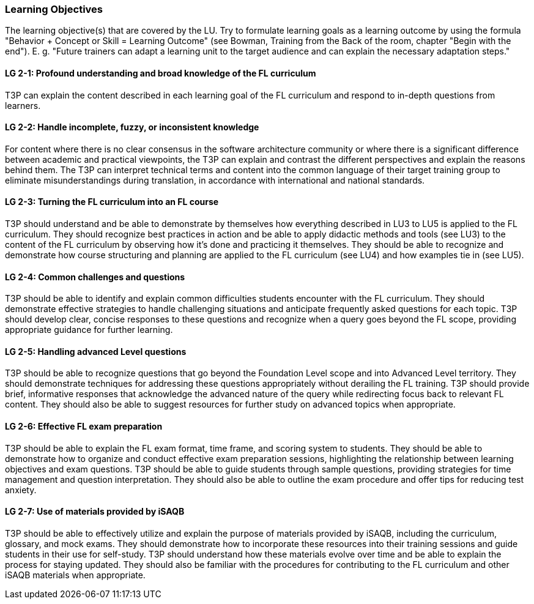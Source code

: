 // tag::EN[]
[discrete]
=== Learning Objectives
// end::EN[]

// tag::REMARK[]
[sidebar]
The learning objective(s) that are covered by the LU. Try to formulate learning goals as a learning outcome by using the formula "Behavior + Concept or Skill = Learning Outcome" (see Bowman, Training from the Back of the room, chapter "Begin with the end"). E. g. "Future trainers can adapt a learning unit to the target audience and can explain the necessary adaptation steps."
// end::REMARK[]

// tag::EN[]
[discrete]
[[LG-2-1]]
==== LG 2-1: Profound understanding and broad knowledge of the FL curriculum
T3P can explain the content described in each learning goal of the FL curriculum and respond to in-depth questions from learners.

[discrete]
[[LG-2-2]]
==== LG 2-2: Handle incomplete, fuzzy, or inconsistent  knowledge
For content where there is no clear consensus in the software architecture community or where there is a significant difference between academic and practical viewpoints, the T3P can explain and contrast the different perspectives and explain the reasons behind them.
The T3P can interpret technical terms and content into the common language of their target training group to eliminate misunderstandings during translation, in accordance with international and national standards.

[discrete]
[[LG-2-3]]
==== LG 2-3: Turning the FL curriculum into an FL course
T3P should understand and be able to demonstrate by themselves how everything described in LU3 to LU5 is applied to the FL curriculum.
They should  recognize best practices in action and be able to apply didactic methods and tools (see LU3) to the content of the FL curriculum by observing how it's done and practicing it themselves.
They should be able to recognize and demonstrate how course structuring and planning are applied to the FL curriculum (see LU4) and how examples tie in (see LU5).

[discrete]
[[LG-2-4]]
==== LG 2-4: Common challenges and questions
T3P should be able to identify and explain common difficulties students encounter with the FL curriculum.
They should demonstrate effective strategies to handle challenging situations and anticipate frequently asked questions for each topic.
T3P should develop clear, concise responses to these questions and recognize when a query goes beyond the FL scope, providing appropriate guidance for further learning.

[discrete]
[[LG-2-5]]
==== LG 2-5: Handling advanced Level questions
T3P should be able to recognize questions that go beyond the Foundation Level scope and into Advanced Level territory.
They should demonstrate techniques for addressing these questions appropriately without derailing the FL training.
T3P should provide brief, informative responses that acknowledge the advanced nature of the query while redirecting focus back to relevant FL content.
They should also be able to suggest resources for further study on advanced topics when appropriate.

[discrete]
[[LG-2-6]]
==== LG 2-6: Effective FL exam preparation
T3P should be able to explain the FL exam format, time frame, and scoring system to students.
They should be able to demonstrate how to organize and conduct effective exam preparation sessions, highlighting the relationship between learning objectives and exam questions.
T3P should be able to guide students through sample questions, providing strategies for time management and question interpretation.
They should also be able to outline the exam procedure and offer tips for reducing test anxiety.


[discrete]
[[LG-2-7]]
==== LG 2-7: Use of materials provided by iSAQB
T3P should be able to effectively utilize and explain the purpose of materials provided by iSAQB, including the curriculum, glossary, and mock exams.
They should demonstrate how to incorporate these resources into their training sessions and guide students in their use for self-study.
T3P should understand how these materials evolve over time and be able to explain the process for staying updated.
They should also be familiar with the procedures for contributing to the FL curriculum and other iSAQB materials when appropriate.

// end::EN[]





